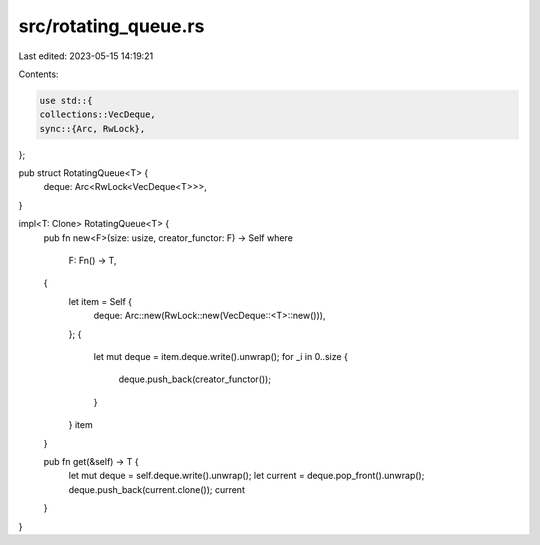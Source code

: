 src/rotating_queue.rs
=====================

Last edited: 2023-05-15 14:19:21

Contents:

.. code-block:: rs

    use std::{
    collections::VecDeque,
    sync::{Arc, RwLock},
};

pub struct RotatingQueue<T> {
    deque: Arc<RwLock<VecDeque<T>>>,
}

impl<T: Clone> RotatingQueue<T> {
    pub fn new<F>(size: usize, creator_functor: F) -> Self
    where
        F: Fn() -> T,
    {
        let item = Self {
            deque: Arc::new(RwLock::new(VecDeque::<T>::new())),
        };
        {
            let mut deque = item.deque.write().unwrap();
            for _i in 0..size {
                deque.push_back(creator_functor());
            }
        }
        item
    }

    pub fn get(&self) -> T {
        let mut deque = self.deque.write().unwrap();
        let current = deque.pop_front().unwrap();
        deque.push_back(current.clone());
        current
    }
}



